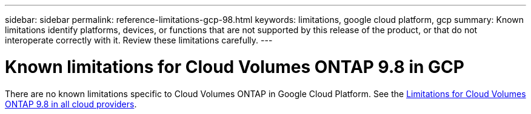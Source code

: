 ---
sidebar: sidebar
permalink: reference-limitations-gcp-98.html
keywords: limitations, google cloud platform, gcp
summary: Known limitations identify platforms, devices, or functions that are not supported by this release of the product, or that do not interoperate correctly with it. Review these limitations carefully.
---

= Known limitations for Cloud Volumes ONTAP 9.8 in GCP
:hardbreaks:
:nofooter:
:icons: font
:linkattrs:
:imagesdir: ./media/

[.lead]
There are no known limitations specific to Cloud Volumes ONTAP in Google Cloud Platform. See the link:reference-limitations-98.html[Limitations for Cloud Volumes ONTAP 9.8 in all cloud providers].
